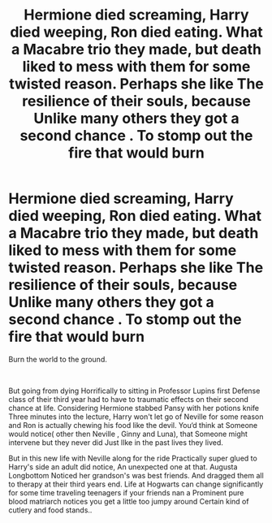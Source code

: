 #+TITLE: Hermione died screaming, Harry died weeping, Ron died eating. What a Macabre trio they made, but death liked to mess with them for some twisted reason. Perhaps she like The resilience of their souls, because Unlike many others they got a second chance . To stomp out the fire that would burn

* Hermione died screaming, Harry died weeping, Ron died eating. What a Macabre trio they made, but death liked to mess with them for some twisted reason. Perhaps she like The resilience of their souls, because Unlike many others they got a second chance . To stomp out the fire that would burn
:PROPERTIES:
:Author: pygmypuffonacid
:Score: 0
:DateUnix: 1590815695.0
:DateShort: 2020-May-30
:END:
Burn the world to the ground.

​

But going from dying Horrifically to sitting in Professor Lupins first Defense class of their third year had to have to traumatic effects on their second chance at life. Considering Hermione stabbed Pansy with her potions knife Three minutes into the lecture, Harry won't let go of Neville for some reason and Ron is actually chewing his food like the devil. You‘d think at Someone would notice( other then Neville , Ginny and Luna), that Someone might intervene but they never did Just lIke in the past lives they lived.

But in this new life with Neville along for the ride Practically super glued to Harry's side an adult did notice, An unexpected one at that. Augusta Longbottom Noticed her grandson's was best friends. And dragged them all to therapy at their third years end. Life at Hogwarts can change significantly for some time traveling teenagers if your friends nan a Prominent pure blood matriarch notices you get a little too jumpy around Certain kind of cutlery and food stands..

